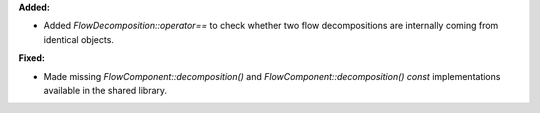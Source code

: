 **Added:**

* Added `FlowDecomposition::operator==` to check whether two flow
  decompositions are internally coming from identical objects.

**Fixed:**

* Made missing `FlowComponent::decomposition()` and
  `FlowComponent::decomposition() const` implementations available in the
  shared library.

